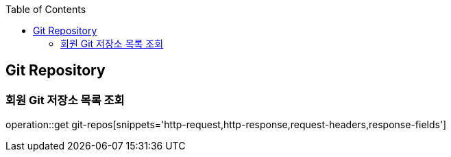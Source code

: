 :doctype: book
:icons: font
:source-highlighter: highlightjs
:toc: left
:toclevels: 4

== Git Repository

=== 회원 Git 저장소 목록 조회

operation::get git-repos[snippets='http-request,http-response,request-headers,response-fields']